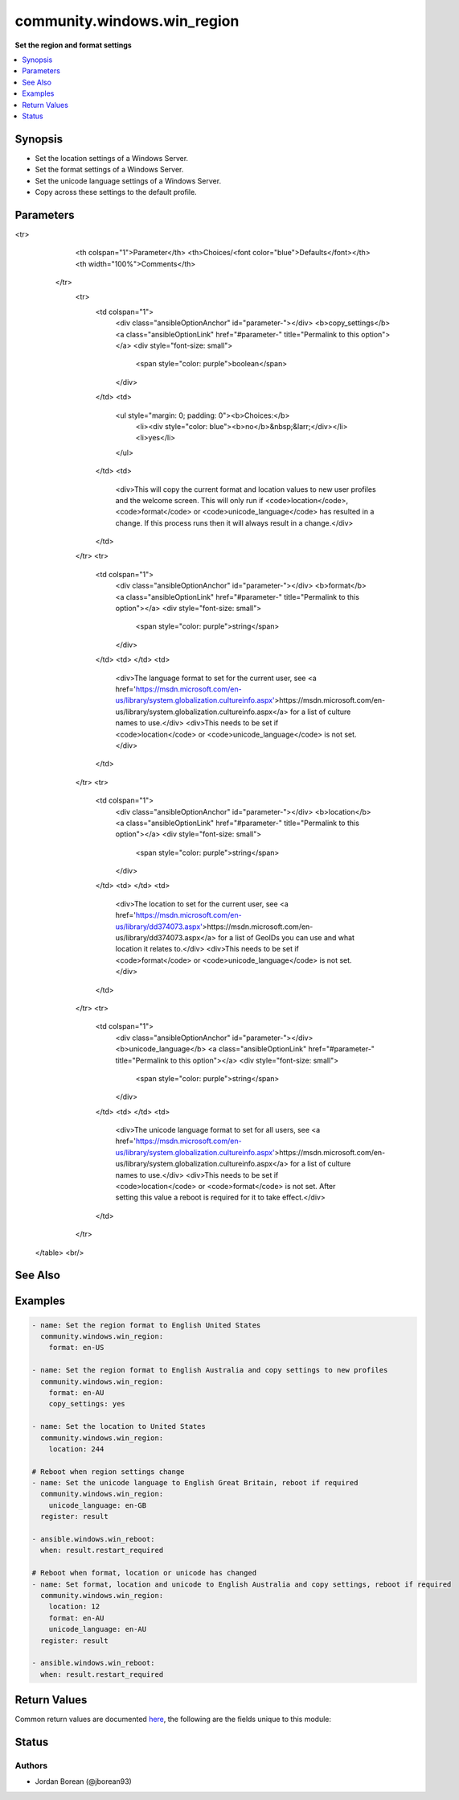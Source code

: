 .. _community.windows.win_region_module:


****************************
community.windows.win_region
****************************

**Set the region and format settings**



.. contents::
   :local:
   :depth: 1


Synopsis
--------
- Set the location settings of a Windows Server.
- Set the format settings of a Windows Server.
- Set the unicode language settings of a Windows Server.
- Copy across these settings to the default profile.




Parameters
----------

.. raw:: html

    <table  border=0 cellpadding=0 class="documentation-table">
<tr>
            <th colspan="1">Parameter</th>
            <th>Choices/<font color="blue">Defaults</font></th>
            <th width="100%">Comments</th>
        </tr>
            <tr>
                <td colspan="1">
                    <div class="ansibleOptionAnchor" id="parameter-"></div>
                    <b>copy_settings</b>
                    <a class="ansibleOptionLink" href="#parameter-" title="Permalink to this option"></a>
                    <div style="font-size: small">
                        <span style="color: purple">boolean</span>
                    </div>
                </td>
                <td>
                        <ul style="margin: 0; padding: 0"><b>Choices:</b>
                                    <li><div style="color: blue"><b>no</b>&nbsp;&larr;</div></li>
                                    <li>yes</li>
                        </ul>
                </td>
                <td>
                        <div>This will copy the current format and location values to new user profiles and the welcome screen. This will only run if <code>location</code>, <code>format</code> or <code>unicode_language</code> has resulted in a change. If this process runs then it will always result in a change.</div>
                </td>
            </tr>
            <tr>
                <td colspan="1">
                    <div class="ansibleOptionAnchor" id="parameter-"></div>
                    <b>format</b>
                    <a class="ansibleOptionLink" href="#parameter-" title="Permalink to this option"></a>
                    <div style="font-size: small">
                        <span style="color: purple">string</span>
                    </div>
                </td>
                <td>
                </td>
                <td>
                        <div>The language format to set for the current user, see <a href='https://msdn.microsoft.com/en-us/library/system.globalization.cultureinfo.aspx'>https://msdn.microsoft.com/en-us/library/system.globalization.cultureinfo.aspx</a> for a list of culture names to use.</div>
                        <div>This needs to be set if <code>location</code> or <code>unicode_language</code> is not set.</div>
                </td>
            </tr>
            <tr>
                <td colspan="1">
                    <div class="ansibleOptionAnchor" id="parameter-"></div>
                    <b>location</b>
                    <a class="ansibleOptionLink" href="#parameter-" title="Permalink to this option"></a>
                    <div style="font-size: small">
                        <span style="color: purple">string</span>
                    </div>
                </td>
                <td>
                </td>
                <td>
                        <div>The location to set for the current user, see <a href='https://msdn.microsoft.com/en-us/library/dd374073.aspx'>https://msdn.microsoft.com/en-us/library/dd374073.aspx</a> for a list of GeoIDs you can use and what location it relates to.</div>
                        <div>This needs to be set if <code>format</code> or <code>unicode_language</code> is not set.</div>
                </td>
            </tr>
            <tr>
                <td colspan="1">
                    <div class="ansibleOptionAnchor" id="parameter-"></div>
                    <b>unicode_language</b>
                    <a class="ansibleOptionLink" href="#parameter-" title="Permalink to this option"></a>
                    <div style="font-size: small">
                        <span style="color: purple">string</span>
                    </div>
                </td>
                <td>
                </td>
                <td>
                        <div>The unicode language format to set for all users, see <a href='https://msdn.microsoft.com/en-us/library/system.globalization.cultureinfo.aspx'>https://msdn.microsoft.com/en-us/library/system.globalization.cultureinfo.aspx</a> for a list of culture names to use.</div>
                        <div>This needs to be set if <code>location</code> or <code>format</code> is not set. After setting this value a reboot is required for it to take effect.</div>
                </td>
            </tr>
    </table>
    <br/>



See Also
--------

.. seealso::

   :ref:`community.windows.win_timezone_module`
      The official documentation on the **community.windows.win_timezone** module.


Examples
--------

.. code-block:: yaml+jinja

    - name: Set the region format to English United States
      community.windows.win_region:
        format: en-US

    - name: Set the region format to English Australia and copy settings to new profiles
      community.windows.win_region:
        format: en-AU
        copy_settings: yes

    - name: Set the location to United States
      community.windows.win_region:
        location: 244

    # Reboot when region settings change
    - name: Set the unicode language to English Great Britain, reboot if required
      community.windows.win_region:
        unicode_language: en-GB
      register: result

    - ansible.windows.win_reboot:
      when: result.restart_required

    # Reboot when format, location or unicode has changed
    - name: Set format, location and unicode to English Australia and copy settings, reboot if required
      community.windows.win_region:
        location: 12
        format: en-AU
        unicode_language: en-AU
      register: result

    - ansible.windows.win_reboot:
      when: result.restart_required



Return Values
-------------
Common return values are documented `here <https://docs.ansible.com/ansible/latest/reference_appendices/common_return_values.html#common-return-values>`_, the following are the fields unique to this module:

.. raw:: html

    <table border=0 cellpadding=0 class="documentation-table">
        <tr>
            <th colspan="1">Key</th>
            <th>Returned</th>
            <th width="100%">Description</th>
        </tr>
            <tr>
                <td colspan="1">
                    <div class="ansibleOptionAnchor" id="return-"></div>
                    <b>restart_required</b>
                    <a class="ansibleOptionLink" href="#return-" title="Permalink to this return value"></a>
                    <div style="font-size: small">
                      <span style="color: purple">boolean</span>
                    </div>
                </td>
                <td>success</td>
                <td>
                            <div>Whether a reboot is required for the change to take effect.</div>
                    <br/>
                        <div style="font-size: smaller"><b>Sample:</b></div>
                        <div style="font-size: smaller; color: blue; word-wrap: break-word; word-break: break-all;">True</div>
                </td>
            </tr>
    </table>
    <br/><br/>


Status
------


Authors
~~~~~~~

- Jordan Borean (@jborean93)
